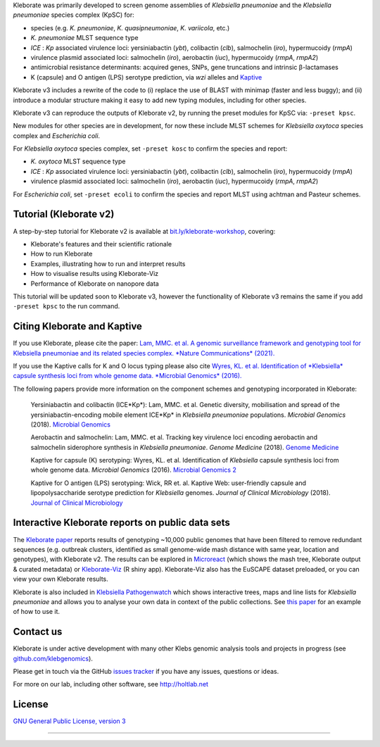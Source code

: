 .. role:: raw-html-m2r(raw)
   :format: html


Kleborate was primarily developed to screen genome assemblies of *Klebsiella pneumoniae* and the *Klebsiella pneumoniae* species complex (KpSC) for:

* species (e.g. *K. pneumoniae*\ , *K. quasipneumoniae*\ , *K. variicola*\ , etc.)
* *K. pneumoniae* MLST sequence type
* *ICE* : *Kp* associated virulence loci: yersiniabactin (*ybt*), colibactin (*clb*), salmochelin (*iro*), hypermucoidy (*rmpA*)
* virulence plasmid associated loci: salmochelin (\ *iro*\ ), aerobactin (\ *iuc*\ ), hypermucoidy (\ *rmpA*\ , *rmpA2*\ )
* antimicrobial resistance determinants: acquired genes, SNPs, gene truncations and intrinsic β-lactamases
* K (capsule) and O antigen (LPS) serotype prediction, via *wzi* alleles and `Kaptive <https://github.com/klebgenomics/Kaptive>`_


Kleborate v3 includes a rewrite of the code to (i) replace the use of BLAST with minimap (faster and less buggy); and (ii) introduce a modular structure making it easy to add new typing modules, including for other species.


Kleborate v3 can reproduce the outputs of Kleborate v2, by running the preset modules for KpSC via: ``-preset kpsc``.


New modules for other species are in development, for now these include MLST schemes for *Klebsiella oxytoca* species complex and *Escherichia coli*.


For *Klebsiella oxytoca* species complex, set ``-preset kosc`` to confirm the species and report:

* *K. oxytoca* MLST sequence type
* *ICE* : *Kp* associated virulence loci: yersiniabactin (*ybt*), colibactin (*clb*), salmochelin (*iro*), hypermucoidy (*rmpA*)
* virulence plasmid associated loci: salmochelin (\ *iro*\ ), aerobactin (\ *iuc*\ ), hypermucoidy (\ *rmpA*\ , *rmpA2*\ )

For *Escherichia coli*, set ``-preset ecoli`` to confirm the species and report MLST using achtman and Pasteur schemes.


Tutorial (Kleborate v2)
----------------------------------------------------------

A step-by-step tutorial for Kleborate v2 is available at `bit.ly/kleborate-workshop <bit.ly/kleborate-workshop>`_\ , covering: 

* Kleborate's features and their scientific rationale
* How to run Kleborate 
* Examples, illustrating how to run and interpret results
* How to visualise results using Kleborate-Viz
* Performance of Kleborate on nanopore data

This tutorial will be updated soon to Kleborate v3, however the functionality of Kleborate v3 remains the same if you add ``-preset kpsc`` to the run command.


Citing Kleborate and Kaptive
----------------------------

If you use Kleborate, please cite the paper: `Lam, MMC. et al. A genomic surveillance framework and genotyping tool for Klebsiella pneumoniae and its related species complex. *Nature Communications* (2021). <https://www.nature.com/articles/s41467-021-24448-3>`_

If you use the Kaptive calls for K and O locus typing please also cite `Wyres, KL. et al. Identification of *Klebsiella* capsule synthesis loci from whole genome data. *Microbial Genomics* (2016). <http://mgen.microbiologyresearch.org/content/journal/mgen/10.1099/mgen.0.000102>`_

The following papers provide more information on the component schemes and genotyping incorporated in Kleborate:

..
   
   Yersiniabactin and colibactin (ICE*Kp*):
   Lam, MMC. et al. Genetic diversity, mobilisation and spread of the yersiniabactin-encoding mobile element ICE*Kp* in *Klebsiella pneumoniae* populations. *Microbial Genomics* (2018). `Microbial Genomics <http://mgen.microbiologyresearch.org/content/journal/mgen/10.1099/mgen.0.000196>`_

   Aerobactin and salmochelin:
   Lam, MMC. et al. Tracking key virulence loci encoding aerobactin and salmochelin siderophore synthesis in *Klebsiella pneumoniae*. *Genome Medicine* (2018). `Genome Medicine <https://genomemedicine.biomedcentral.com/articles/10.1186/s13073-018-0587-5>`_

   Kaptive for capsule (K) serotyping:
   Wyres, KL. et al. Identification of *Klebsiella* capsule synthesis loci from whole genome data. *Microbial Genomics* (2016). `Microbial Genomics 2 <http://mgen.microbiologyresearch.org/content/journal/mgen/10.1099/mgen.0.000102>`_

   Kaptive for O antigen (LPS) serotyping:
   Wick, RR et. al. Kaptive Web: user-friendly capsule and lipopolysaccharide serotype prediction for *Klebsiella* genomes. *Journal of Clinical Microbiology* (2018). `Journal of Clinical Microbiology <http://jcm.asm.org/content/56/6/e00197-18>`_


Interactive Kleborate reports on public data sets
-------------------------------------------------

The `Kleborate paper <https://www.nature.com/articles/s41467-021-24448-3>`_ reports results of genotyping ~10,000 public genomes that have been filtered to remove redundant sequences (e.g. outbreak clusters, identified as small genome-wide mash distance with same year, location and genotypes), with Kleborate v2. The results can be explored in `Microreact <https://bit.ly/klebMR>`_ (which shows the mash tree, Kleborate output & curated metadata) or `Kleborate-Viz <https://kleborate.erc.monash.edu/>`_ (R shiny app). Kleborate-Viz also has the EuSCAPE dataset preloaded, or you can view your own Kleborate results.

Kleborate is also included in `Klebsiella Pathogenwatch <https://pathogen.watch/>`_ which shows interactive trees, maps and line lists for *Klebsiella pneumoniae* and allows you to analyse your own data in context of the public collections. See `this paper <https://doi.org/10.1093/cid/ciab784>`_ for an example of how to use it.

Contact us
----------

Kleborate is under active development with many other Klebs genomic analysis tools and projects in progress (see `github.com/klebgenomics <https://github.com/klebgenomics>`_). 

Please get in touch via the GitHub `issues tracker <https://github.com/klebgenomics/KleborateModular/issues>`_ if you have any issues, questions or ideas.

For more on our lab, including other software, see `http://holtlab.net <http://holtlab.net>`_

License
-------

`GNU General Public License, version 3 <https://www.gnu.org/licenses/gpl-3.0.html>`_

----

